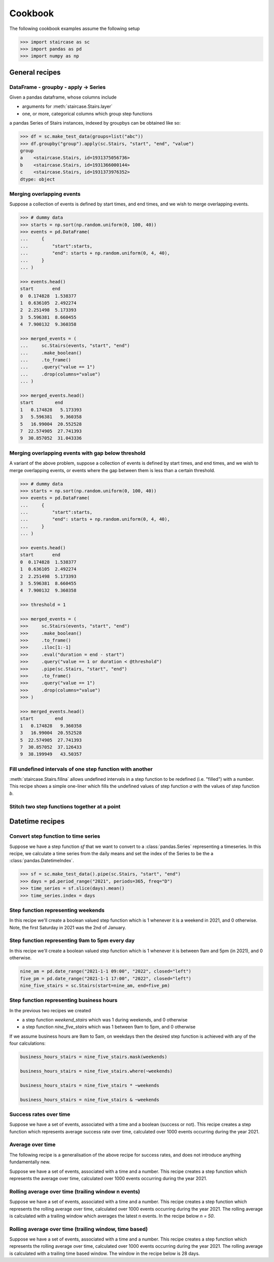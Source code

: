 .. _user_guide.cookbook:


Cookbook
==========================

The following cookbook examples assume the following setup

.. code-block::

    >>> import staircase as sc
    >>> import pandas as pd
    >>> import numpy as np


General recipes
****************

DataFrame - groupby - apply -> Series
----------------------------------------------

Given a pandas dataframe, whose columns include

- arguments for :meth:`staircase.Stairs.layer`
- one, or more, categorical columns which group step functions

a pandas Series of Stairs instances, indexed by groupbys can be obtained like so:

.. code-block::

    >>> df = sc.make_test_data(groups=list("abc"))
    >>> df.groupby("group").apply(sc.Stairs, "start", "end", "value")
    group
    a    <staircase.Stairs, id=1931375056736>
    b    <staircase.Stairs, id=1931366000144>
    c    <staircase.Stairs, id=1931373976352>
    dtype: object


Merging overlapping events
----------------------------------------------

Suppose a collection of events is defined by start times, and end times, and we wish to merge overlapping events.

.. code-block::

    >>> # dummy data
    >>> starts = np.sort(np.random.uniform(0, 100, 40))
    >>> events = pd.DataFrame(
    ...     {
    ...         "start":starts,
    ...         "end": starts + np.random.uniform(0, 4, 40),
    ...     }
    ... )

    >>> events.head()
    start       end
    0  0.174828  1.538377
    1  0.636105  2.492274
    2  2.251498  5.173393
    3  5.596381  8.660455
    4  7.900132  9.360358

    >>> merged_events = (
    ...     sc.Stairs(events, "start", "end")
    ...     .make_boolean()
    ...     .to_frame()
    ...     .query("value == 1")
    ...     .drop(columns="value")
    ... )

    >>> merged_events.head()
    start        end
    1   0.174828   5.173393
    3   5.596381   9.360358
    5   16.99004  20.552528
    7  22.574905  27.741393
    9  30.857052  31.043336


Merging overlapping events with gap below threshold
------------------------------------------------------

A variant of the above problem, suppose a collection of events is defined by start times, and end times, and we wish to merge overlapping events, or events where the gap between them is less than a certain threshold.

.. code-block::

    >>> # dummy data
    >>> starts = np.sort(np.random.uniform(0, 100, 40))
    >>> events = pd.DataFrame(
    ...     {
    ...         "start":starts,
    ...         "end": starts + np.random.uniform(0, 4, 40),
    ...     }
    ... )

    >>> events.head()
    start       end
    0  0.174828  1.538377
    1  0.636105  2.492274
    2  2.251498  5.173393
    3  5.596381  8.660455
    4  7.900132  9.360358

    >>> threshold = 1

    >>> merged_events = (
    >>>     sc.Stairs(events, "start", "end")
    >>>     .make_boolean()
    >>>     .to_frame()
    >>>     .iloc[1:-1]
    >>>     .eval("duration = end - start")
    >>>     .query("value == 1 or duration < @threshold")
    >>>     .pipe(sc.Stairs, "start", "end")
    >>>     .to_frame()
    >>>     .query("value == 1")
    >>>     .drop(columns="value")
    >>> )

    >>> merged_events.head()
    start        end
    1   0.174828   9.360358
    3   16.99004  20.552528
    5  22.574905  27.741393
    7  30.857052  37.126433
    9  38.199949   43.50357


Fill undefined intervals of one step function with another
-----------------------------------------------------------

:meth:`staircase.Stairs.fillna` allows undefined intervals in a step function to be redefined (i.e. "filled") with a number.  This recipe shows a simple one-liner which fills the undefined values of step function *a* with the values of step function *b*.

.. plot::
    :context: close-figs

    >>> # test data
    >>> def gen_test_step_function(seed):
    ...     return (
    ...         sc.make_test_data(dates=False, seed=seed)
    ...         .pipe(sc.Stairs, "start", "end")
    ...     )
    ...
    >>> a = gen_test_step_function(0).mask((20,30)).mask((80,90))
    >>> b = gen_test_step_function(1)

    >>> # recipe
    >>> result = a.fillna(0) + b.where(a.isna()).fillna(0)

    >>> # plot
    >>> fig, axes = plt.subplots(ncols=3, figsize=(8,3), sharex=True, sharey=True)
    >>> a.plot(axes[0])
    >>> axes[0].set_title("a")
    >>> b.plot(axes[1])
    >>> axes[1].set_title("b")
    >>> result.plot(axes[2])
    >>> axes[2].set_title("result")


Stitch two step functions together at a point
----------------------------------------------

.. plot::
    :context: close-figs

    >>> # test data
    >>> def gen_test_step_function(seed):
    ...     return (
    ...         sc.make_test_data(dates=False, seed=seed)
    ...         .pipe(sc.Stairs, "start", "end")
    ...     )
    ...
    >>> a = gen_test_step_function(0).mask((20,30))
    >>> b = gen_test_step_function(1).mask((80,90))
    >>> stitch_point = 50

    >>> # recipe

    >>> # record undefined intervals
    >>> a_isna = a.isna().clip(None, stitch_point).fillna(0)
    >>> b_isna = b.isna().clip(stitch_point, None).fillna(0)

    >>> # stitch together
    >>> stitched = (
    ...     a.clip(None, stitch_point).fillna(0).mask(a_isna)
    ...     +
    ...     b.clip(stitch_point, None).fillna(0).mask(b_isna)
    ... )

    >>> # plot
    >>> fig, axes = plt.subplots(ncols=3, figsize=(8,3), sharex=True, sharey=True)
    >>> a.plot(axes[0])
    >>> axes[0].set_title("a")
    >>> b.plot(axes[1])
    >>> axes[1].set_title("b")
    >>> stitched.plot(axes[2])
    >>> axes[2].set_title("stitched")



Datetime recipes
****************

Convert step function to time series
--------------------------------------

Suppose we have a step function *sf* that we want to convert to a :class:`pandas.Series` representing a timeseries.  In this recipe, we calculate a time series from the daily means 
and set the index of the Series to be the a :class:`pandas.DatetimeIndex`.

.. code-block::

    >>> sf = sc.make_test_data().pipe(sc.Stairs, "start", "end")
    >>> days = pd.period_range("2021", periods=365, freq="D")
    >>> time_series = sf.slice(days).mean()
    >>> time_series.index = days


Step function representing weekends
--------------------------------------------

In this recipe we'll create a boolean valued step function which is 1 whenever it is a weekend in 2021, and 0 otherwise.  Note, the first Saturday in 2021 was the 2nd of January.


.. plot::
    :context: close-figs

    >>> saturdays = pd.date_range("2021-01-02", "2022", freq="7D", closed="left")
    >>> mondays = saturdays + pd.Timedelta(2, "day")
    >>> weekend_stairs = sc.Stairs(start=saturdays, end=mondays)
    >>> weekend_stairs.plot()


Step function representing 9am to 5pm every day
---------------------------------------------------------

In this recipe we'll create a boolean valued step function which is 1 whenever it is between 9am and 5pm (in 2021), and 0 otherwise.

.. code-block::

    nine_am = pd.date_range("2021-1-1 09:00", "2022", closed="left")
    five_pm = pd.date_range("2021-1-1 17:00", "2022", closed="left")
    nine_five_stairs = sc.Stairs(start=nine_am, end=five_pm)


Step function representing business hours
---------------------------------------------------------

In the previous two recipes we created

- a step function *weekend_stairs* which was 1 during weekends, and 0 otherwise
- a step function *nine_five_stairs* which was 1 between 9am to 5pm, and 0 otherwise

If we assume business hours are 9am to 5am, on weekdays then the desired step function is achieved with any of the four calculations:

.. code-block::

    business_hours_stairs = nine_five_stairs.mask(weekends)

    business_hours_stairs = nine_five_stairs.where(~weekends)

    business_hours_stairs = nine_five_stairs * ~weekends

    business_hours_stairs = nine_five_stairs & ~weekends


Success rates over time
-------------------------------------------------------

Suppose we have a set of events, associated with a time and a boolean (success or not).  This recipe creates a step function which represents average success rate over time, calculated over 1000 events occurring during the year 2021.

.. plot::
    :context: close-figs

    >>> # test data
    ... def gen_success_rates():
    ...     arr = np.array([])
    ...     for i in range(10):
    ...         av_success_rate = np.random.uniform()
    ...         arr = np.append(
    ...             arr,
    ...             np.random.choice([False, True], 100, p=[1-av_success_rate, av_success_rate]),
    ...         )
    ...     return arr
    ...
    >>> times = (
    ...     pd.Timestamp("2021") + 
    ...     pd.Series(np.random.randint(0,365*24, 1000)).apply(pd.Timedelta, unit="H")
    ... )
    ...
    >>> events = pd.DataFrame(
    ...     {
    ...         "time": np.sort(times),
    ...         "success": gen_success_rates(),
    ...     }
    ... )

    >>> # recipe
    >>> count_successful = sc.Stairs(events.query("success == 1"), start="time")
    >>> count_all = sc.Stairs(events, start="time")
    >>> success_rate = count_successful/count_all
    >>> success_rate.plot()


Average over time
-------------------------------------------------------

The following recipe is a generalisation of the above recipe for success rates, and does not introduce anything fundamentally new.

Suppose we have a set of events, associated with a time and a number.  This recipe creates a step function which represents the average over time, calculated over 1000 events occurring during the year 2021.

.. plot::
    :context: close-figs

    >>> # test data
    >>> rng = np.random.default_rng(seed=0)  # seed random number generator
    >>> def gen_values():
    ...    arr = np.array([])
    ...    for i in range(10):
    ...        bound = rng.integers(0,100)
    ...        bounds = (bound, 100) if bound < 50 else (0, bound)
    ...        arr = np.append(
    ...            arr,
    ...            rng.integers(*bounds, 100)
    ...        )
    ...    return arr
    ...
    >>> times = (
    ...     pd.Timestamp("2021") + 
    ...     pd.Series(rng.integers(0,365*24, 1000)).apply(pd.Timedelta, unit="H")
    ... )
    ...
    >>> events = pd.DataFrame(
    ...     {
    ...         "time": np.sort(times),
    ...         "value": gen_values(),
    ...     }
    ... )

    >>> # recipe
    >>> sum_over_time = sc.Stairs(events, start="time", value="value")
    >>> count_over_time = sc.Stairs(events, start="time")
    >>> average_over_time = sum_over_time/count_over_time
    >>> average_over_time.plot()


Rolling average over time (trailing window n events)
-------------------------------------------------------
    
Suppose we have a set of events, associated with a time and a number.  This recipe creates a step function which represents the rolling average over time, calculated over 1000 events occurring during the year 2021.  The rolling average is calculated with a trailing window which averages the latest n events.  In the recipe below `n = 50`.

.. plot::
    :context: close-figs

    >>> # test data
    >>> rng = np.random.default_rng(seed=0)  # seed random number generator
    >>> def gen_values():
    ...    arr = np.array([])
    ...    for i in range(10):
    ...        bound = rng.integers(0,100)
    ...        bounds = (bound, 100) if bound < 50 else (0, bound)
    ...        arr = np.append(
    ...            arr,
    ...            rng.integers(*bounds, 100)
    ...        )
    ...    return arr
    ...
    >>> times = (
    ...     pd.Timestamp("2021") + 
    ...     pd.Series(rng.integers(0,365*24, 1000)).apply(pd.Timedelta, unit="H")
    ... )
    ...
    >>> events = pd.DataFrame(
    ...     {
    ...         "time": np.sort(times),
    ...         "value": gen_values(),
    ...     }
    ... )

    >>> # recipe
    >>> n = 50
    >>> end = events["time"].shift(-n)
    >>> rolling_sum_over_time = sc.Stairs(events, start="time", end=end, value="value")
    >>> rolling_count_over_time = sc.Stairs(events, start="time", end=end)
    >>> rolling_average_over_time = rolling_sum_over_time/rolling_count_over_time
    >>> rolling_average_over_time.plot()


Rolling average over time (trailing window, time based)
-------------------------------------------------------
    
Suppose we have a set of events, associated with a time and a number.  This recipe creates a step function which represents the rolling average over time, calculated over 1000 events occurring during the year 2021.  The rolling average is calculated with a trailing time based window.  The window in the recipe below is 28 days.

.. plot::
    :context: close-figs

    >>> # test data
    >>> rng = np.random.default_rng(seed=0)  # seed random number generator
    >>> def gen_values():
    ...    arr = np.array([])
    ...    for i in range(10):
    ...        bound = rng.integers(0,100)
    ...        bounds = (bound, 100) if bound < 50 else (0, bound)
    ...        arr = np.append(
    ...            arr,
    ...            rng.integers(*bounds, 100)
    ...        )
    ...    return arr
    ...
    >>> times = (
    ...     pd.Timestamp("2021") + 
    ...     pd.Series(rng.integers(0,365*24, 1000)).apply(pd.Timedelta, unit="H")
    ... )
    ...
    >>> events = pd.DataFrame(
    ...     {
    ...         "time": np.sort(times),
    ...         "value": gen_values(),
    ...     }
    ... )

    >>> # recipe
    >>> end = events["time"] + pd.Timedelta(28, "D")
    >>> rolling_sum_over_time = sc.Stairs(events, start="time", end=end, value="value")
    >>> rolling_count_over_time = sc.Stairs(events, start="time", end=end)
    >>> rolling_average_over_time = rolling_sum_over_time/rolling_count_over_time
    >>> rolling_average_over_time.plot()